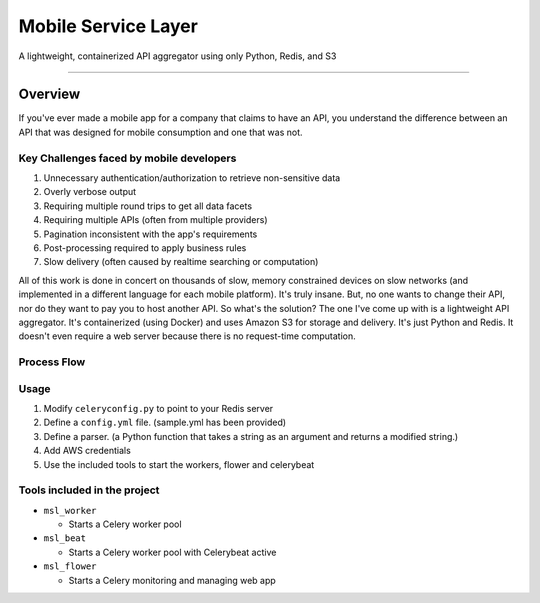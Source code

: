 ####################
Mobile Service Layer
####################

A lightweight, containerized API aggregator using only Python, Redis, and S3

------------

Overview
--------

If you've ever made a mobile app for a company that claims to have an API, you understand the difference between an API that was designed for mobile consumption and one that was not.

Key Challenges faced by mobile developers
~~~~~~~~~~~~~~~~~~~~~~~~~~~~~~~~~~~~~~~~~

#. Unnecessary authentication/authorization to retrieve non-sensitive data
#. Overly verbose output
#. Requiring multiple round trips to get all data facets
#. Requiring multiple APIs (often from multiple providers)
#. Pagination inconsistent with the app's requirements
#. Post-processing required to apply business rules
#. Slow delivery (often caused by realtime searching or computation)

All of this work is done in concert on thousands of slow, memory constrained devices on slow networks (and implemented in a different language for each mobile platform). It's truly insane. But, no one wants to change their API, nor do they want to pay you to host another API. So what's the solution? The one I've come up with is a lightweight API aggregator. It's containerized (using Docker) and uses Amazon S3 for storage and delivery. It's just Python and Redis. It doesn't even require a web server because there is no request-time computation.



Process Flow
~~~~~~~~~~~~

.. image:: http://i.imgur.com/458tEAD.png
    :width: 554px
    :align: center
    :height: 294px
    :alt: Process Flow Chart
    :target: http://i.imgur.com/458tEAD.png

Usage
~~~~~

#. Modify ``celeryconfig.py`` to point to your Redis server
#. Define a ``config.yml`` file. (sample.yml has been provided)
#. Define a parser. (a Python function that takes a string as an argument and returns a modified string.)
#. Add AWS credentials
#. Use the included tools to start the workers, flower and celerybeat


Tools included in the project
~~~~~~~~~~~~~~~~~~~~~~~~~~~~~

-  ``msl_worker``

   -  Starts a Celery worker pool

-  ``msl_beat``

   -  Starts a Celery worker pool with Celerybeat active

-  ``msl_flower``

   -  Starts a Celery monitoring and managing web app

